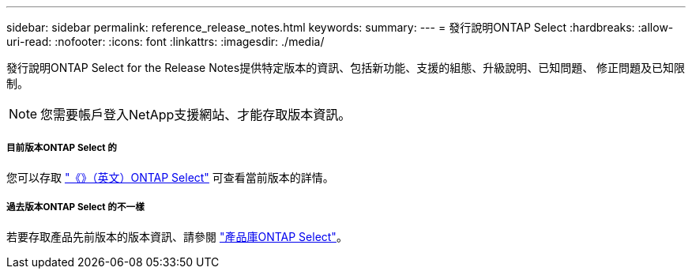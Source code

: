 ---
sidebar: sidebar 
permalink: reference_release_notes.html 
keywords:  
summary:  
---
= 發行說明ONTAP Select
:hardbreaks:
:allow-uri-read: 
:nofooter: 
:icons: font
:linkattrs: 
:imagesdir: ./media/


[role="lead"]
發行說明ONTAP Select for the Release Notes提供特定版本的資訊、包括新功能、支援的組態、升級說明、已知問題、 修正問題及已知限制。


NOTE: 您需要帳戶登入NetApp支援網站、才能存取版本資訊。



===== 目前版本ONTAP Select 的

您可以存取 https://library.netapp.com/ecm/ecm_download_file/ECMLP2879854["《》（英文）ONTAP Select"^] 可查看當前版本的詳情。



===== 過去版本ONTAP Select 的不一樣

若要存取產品先前版本的版本資訊、請參閱 https://mysupport.netapp.com/documentation/productlibrary/index.html?productID=62293["產品庫ONTAP Select"^]。
